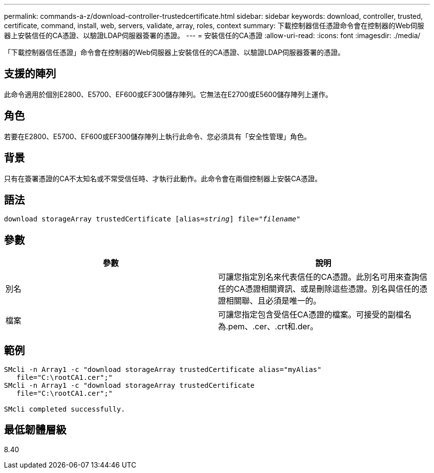 ---
permalink: commands-a-z/download-controller-trustedcertificate.html 
sidebar: sidebar 
keywords: download, controller, trusted, certificate, command, install, web, servers, validate, array, roles, context 
summary: 下載控制器信任憑證命令會在控制器的Web伺服器上安裝信任的CA憑證、以驗證LDAP伺服器簽署的憑證。 
---
= 安裝信任的CA憑證
:allow-uri-read: 
:icons: font
:imagesdir: ./media/


[role="lead"]
「下載控制器信任憑證」命令會在控制器的Web伺服器上安裝信任的CA憑證、以驗證LDAP伺服器簽署的憑證。



== 支援的陣列

此命令適用於個別E2800、E5700、EF600或EF300儲存陣列。它無法在E2700或E5600儲存陣列上運作。



== 角色

若要在E2800、E5700、EF600或EF300儲存陣列上執行此命令、您必須具有「安全性管理」角色。



== 背景

只有在簽署憑證的CA不太知名或不常受信任時、才執行此動作。此命令會在兩個控制器上安裝CA憑證。



== 語法

[listing, subs="+macros"]
----

pass:quotes[download storageArray trustedCertificate [alias=_string_]] pass:quotes[file="_filename_"]
----


== 參數

|===
| 參數 | 說明 


 a| 
別名
 a| 
可讓您指定別名來代表信任的CA憑證。此別名可用來查詢信任的CA憑證相關資訊、或是刪除這些憑證。別名與信任的憑證相關聯、且必須是唯一的。



 a| 
檔案
 a| 
可讓您指定包含受信任CA憑證的檔案。可接受的副檔名為.pem、.cer、.crt和.der。

|===


== 範例

[listing]
----

SMcli -n Array1 -c "download storageArray trustedCertificate alias="myAlias"
   file="C:\rootCA1.cer";"
SMcli -n Array1 -c "download storageArray trustedCertificate
   file="C:\rootCA1.cer";"

SMcli completed successfully.
----


== 最低韌體層級

8.40
